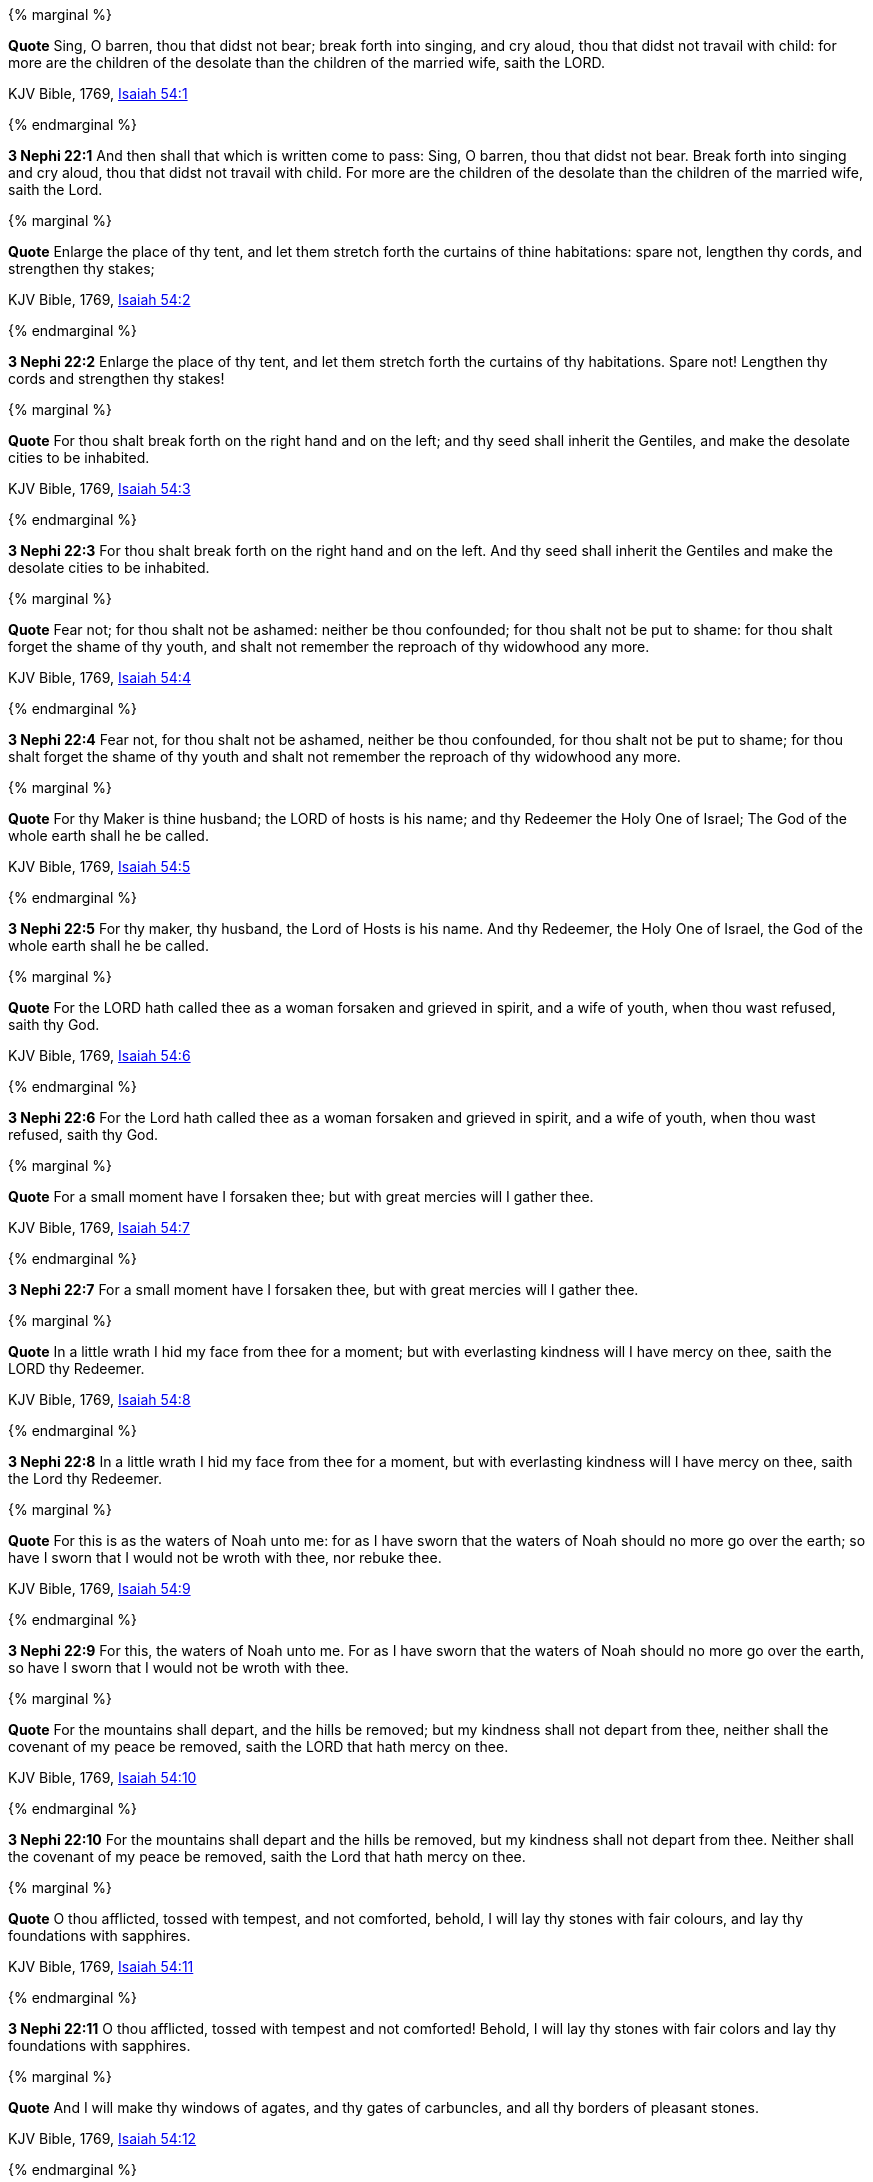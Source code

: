 {% marginal %}
****
*Quote* Sing, O barren, thou that didst not bear; break forth into singing, and cry aloud, thou that didst not travail with child: for more are the children of the desolate than the children of the married wife, saith the LORD.

KJV Bible, 1769, http://www.kingjamesbibleonline.org/Isaiah-Chapter-54/[Isaiah 54:1]
****
{% endmarginal %}


*3 Nephi 22:1* [yellow-background]#And then shall that which is written come to pass: Sing, O barren, thou that didst not bear. Break forth into singing and cry aloud, thou that didst not travail with child. For more are the children of the desolate than the children of the married wife, saith the Lord.#

{% marginal %}
****
*Quote* Enlarge the place of thy tent, and let them stretch forth the curtains of thine habitations: spare not, lengthen thy cords, and strengthen thy stakes;

KJV Bible, 1769, http://www.kingjamesbibleonline.org/Isaiah-Chapter-54/[Isaiah 54:2]
****
{% endmarginal %}


*3 Nephi 22:2* [yellow-background]#Enlarge the place of thy tent, and let them stretch forth the curtains of thy habitations. Spare not! Lengthen thy cords and strengthen thy stakes!#

{% marginal %}
****
*Quote* For thou shalt break forth on the right hand and on the left; and thy seed shall inherit the Gentiles, and make the desolate cities to be inhabited.

KJV Bible, 1769, http://www.kingjamesbibleonline.org/Isaiah-Chapter-54/[Isaiah 54:3]
****
{% endmarginal %}


*3 Nephi 22:3* [yellow-background]#For thou shalt break forth on the right hand and on the left. And thy seed shall inherit the Gentiles and make the desolate cities to be inhabited.#

{% marginal %}
****
*Quote* Fear not; for thou shalt not be ashamed: neither be thou confounded; for thou shalt not be put to shame: for thou shalt forget the shame of thy youth, and shalt not remember the reproach of thy widowhood any more.

KJV Bible, 1769, http://www.kingjamesbibleonline.org/Isaiah-Chapter-54/[Isaiah 54:4]
****
{% endmarginal %}


*3 Nephi 22:4* [yellow-background]#Fear not, for thou shalt not be ashamed, neither be thou confounded, for thou shalt not be put to shame; for thou shalt forget the shame of thy youth and shalt not remember the reproach of thy widowhood any more.#

{% marginal %}
****
*Quote* For thy Maker is thine husband; the LORD of hosts is his name; and thy Redeemer the Holy One of Israel; The God of the whole earth shall he be called.

KJV Bible, 1769, http://www.kingjamesbibleonline.org/Isaiah-Chapter-54/[Isaiah 54:5]
****
{% endmarginal %}


*3 Nephi 22:5* [yellow-background]#For thy maker, thy husband, the Lord of Hosts is his name. And thy Redeemer, the Holy One of Israel, the God of the whole earth shall he be called.#

{% marginal %}
****
*Quote* For the LORD hath called thee as a woman forsaken and grieved in spirit, and a wife of youth, when thou wast refused, saith thy God.

KJV Bible, 1769, http://www.kingjamesbibleonline.org/Isaiah-Chapter-54/[Isaiah 54:6]
****
{% endmarginal %}


*3 Nephi 22:6* [yellow-background]#For the Lord hath called thee as a woman forsaken and grieved in spirit, and a wife of youth, when thou wast refused, saith thy God.#

{% marginal %}
****
*Quote* For a small moment have I forsaken thee; but with great mercies will I gather thee.

KJV Bible, 1769, http://www.kingjamesbibleonline.org/Isaiah-Chapter-54/[Isaiah 54:7]
****
{% endmarginal %}


*3 Nephi 22:7* [yellow-background]#For a small moment have I forsaken thee, but with great mercies will I gather thee.#

{% marginal %}
****
*Quote* In a little wrath I hid my face from thee for a moment; but with everlasting kindness will I have mercy on thee, saith the LORD thy Redeemer.

KJV Bible, 1769, http://www.kingjamesbibleonline.org/Isaiah-Chapter-54/[Isaiah 54:8]
****
{% endmarginal %}


*3 Nephi 22:8* [yellow-background]#In a little wrath I hid my face from thee for a moment, but with everlasting kindness will I have mercy on thee, saith the Lord thy Redeemer.#

{% marginal %}
****
*Quote* For this is as the waters of Noah unto me: for as I have sworn that the waters of Noah should no more go over the earth; so have I sworn that I would not be wroth with thee, nor rebuke thee.

KJV Bible, 1769, http://www.kingjamesbibleonline.org/Isaiah-Chapter-54/[Isaiah 54:9]
****
{% endmarginal %}


*3 Nephi 22:9* [yellow-background]#For this, the waters of Noah unto me. For as I have sworn that the waters of Noah should no more go over the earth, so have I sworn that I would not be wroth with thee.#

{% marginal %}
****
*Quote* For the mountains shall depart, and the hills be removed; but my kindness shall not depart from thee, neither shall the covenant of my peace be removed, saith the LORD that hath mercy on thee.

KJV Bible, 1769, http://www.kingjamesbibleonline.org/Isaiah-Chapter-54/[Isaiah 54:10]
****
{% endmarginal %}


*3 Nephi 22:10* [yellow-background]#For the mountains shall depart and the hills be removed, but my kindness shall not depart from thee. Neither shall the covenant of my peace be removed, saith the Lord that hath mercy on thee.#

{% marginal %}
****
*Quote* O thou afflicted, tossed with tempest, and not comforted, behold, I will lay thy stones with fair colours, and lay thy foundations with sapphires.

KJV Bible, 1769, http://www.kingjamesbibleonline.org/Isaiah-Chapter-54/[Isaiah 54:11]
****
{% endmarginal %}


*3 Nephi 22:11* [yellow-background]#O thou afflicted, tossed with tempest and not comforted! Behold, I will lay thy stones with fair colors and lay thy foundations with sapphires.#

{% marginal %}
****
*Quote* And I will make thy windows of agates, and thy gates of carbuncles, and all thy borders of pleasant stones.

KJV Bible, 1769, http://www.kingjamesbibleonline.org/Isaiah-Chapter-54/[Isaiah 54:12]
****
{% endmarginal %}


*3 Nephi 22:12* [yellow-background]#And I will make thy windows of agates and thy gates of carbuncles and all thy borders of pleasant stones.#

{% marginal %}
****
*Quote* And all thy children shall be taught of the LORD; and great shall be the peace of thy children.

KJV Bible, 1769, http://www.kingjamesbibleonline.org/Isaiah-Chapter-54/[Isaiah 54:13]
****
{% endmarginal %}


*3 Nephi 22:13* [yellow-background]#And all thy children shall be taught of the Lord, and great shall be the peace of thy children.#

{% marginal %}
****
*Quote* In righteousness shalt thou be established: thou shalt be far from oppression; for thou shalt not fear: and from terror; for it shall not come near thee.

KJV Bible, 1769, http://www.kingjamesbibleonline.org/Isaiah-Chapter-54/[Isaiah 54:14]
****
{% endmarginal %}


*3 Nephi 22:14* [yellow-background]#In righteousness shalt thou be established. Thou shalt be far from oppression, for thou shalt not fear, and from terror, for it shall not come near thee.#

{% marginal %}
****
*Quote* Behold, they shall surely gather together, but not by me: whosoever shall gather together against thee shall fall for thy sake.

KJV Bible, 1769, http://www.kingjamesbibleonline.org/Isaiah-Chapter-54/[Isaiah 54:15]
****
{% endmarginal %}


*3 Nephi 22:15* [yellow-background]#Behold, they shall surely gather together against thee, not by me. Whosoever shall gather together against thee shall fall for thy sake.#

{% marginal %}
****
*Quote* Behold, I have created the smith that bloweth the coals in the fire, and that bringeth forth an instrument for his work; and I have created the waster to destroy.

KJV Bible, 1769, http://www.kingjamesbibleonline.org/Isaiah-Chapter-54/[Isaiah 54:16]
****
{% endmarginal %}


*3 Nephi 22:16* [yellow-background]#Behold, I have created the smith that bloweth the coals in the fire and that bringeth forth an instrument for his work. And I have created the waster to destroy.#

{% marginal %}
****
*Quote* No weapon that is formed against thee shall prosper; and every tongue that shall rise against thee in judgment thou shalt condemn. This is the heritage of the servants of the LORD, and their righteousness is of me, saith the LORD.

KJV Bible, 1769, http://www.kingjamesbibleonline.org/Isaiah-Chapter-54/[Isaiah 54:17]
****
{% endmarginal %}


*3 Nephi 22:17* [yellow-background]#No weapon that is formed against thee shall prosper. And every tongue that shall rise against thee in judgment, thou shalt condemn. This is the heritage of the servants of the Lord; and their righteousness is of me, saith the Lord.#

